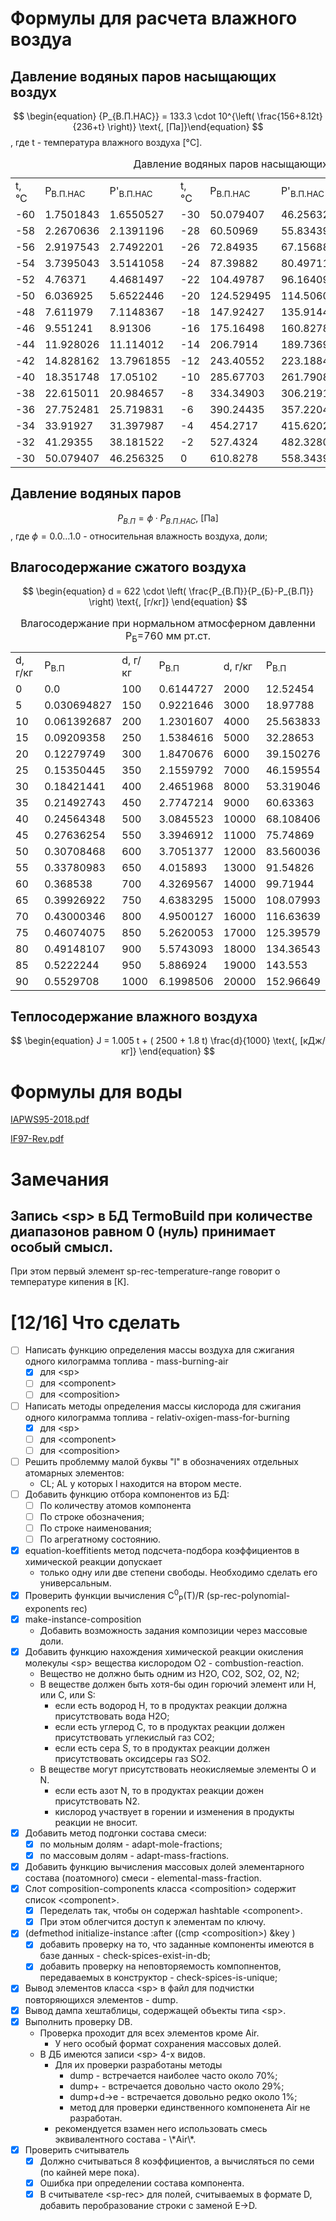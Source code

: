 

* Формулы для расчета влажного воздуа

** Давление водяных паров насыщающих воздух

\[ \begin{equation} {P_{В.П.НАС}} = 133.3 \cdot 10^{\left( \frac{156+8.12t}{236+t} \right)} \text{, [Па]}\end{equation} \]
, где t - температура влажного воздуха [°C].
#+name: p-wet-air
#+BEGIN_SRC lisp :exports results
  (require :gases)
  (append (list (list "t, °C" "P_{В.П.НАС}"  "P'_{В.П.НАС}" 
		      "t, °C" "P_{В.П.НАС}" "P'_{В.П.НАС}" 
		      "t, °C" "P_{В.П.НАС}" "P'_{В.П.НАС}" 
;;;;		      "t, °C" "P_{В.П.НАС}" "P'_{В.П.НАС}" 
))

	  (mapcar #'append  
;;;;		  (loop :for i :from -60 :to -30 :by 2 :collect (list i (gases:p-wet-air-water-full i) (gases:p-wet-air-water-full-1 i)))
		  (loop :for i :from -30 :to 0 :by 2
		     :collect (list i (gases:p-wet-air-water-full i) (gases:p-wet-air-water-full-1 i)))
		  (loop :for i :from 0 :to 30 :by 2
		     :collect (list i (gases:p-wet-air-water-full i) (gases:p-wet-air-water-full-1 i)))
		  (loop :for i :from 30 :to 60 :by 2
		     :collect (list i (gases:p-wet-air-water-full i) (gases:p-wet-air-water-full-1 i)))))
#+END_SRC

#+caption: Давление водяных паров насыщающих воздух в зависимости от ремпературы
#+RESULTS: p-wet-air
| t, °C | P_{В.П.НАС} | P'_{В.П.НАС} | t, °C | P_{В.П.НАС} | P'_{В.П.НАС} | t, °C | P_{В.П.НАС} | P'_{В.П.НАС} | t, °C | P_{В.П.НАС} | P'_{В.П.НАС} |
|   -60 |   1.7501843 |    1.6550527 |   -30 |   50.079407 |    46.256325 |     0 |    610.8278 |    558.34393 |    30 |   4237.9653 |    3858.8152 |
|   -58 |   2.2670636 |    2.1391196 |   -28 |    60.50969 |    55.834396 |     2 |    705.6662 |    644.76556 |    32 |     4748.36 |    4323.0537 |
|   -56 |   2.9197543 |    2.7492201 |   -26 |    72.84935 |     67.15688 |     4 |   813.27075 |     742.7946 |    34 |   5311.2666 |     4835.059 |
|   -54 |   3.7395043 |    3.5141058 |   -24 |    87.39882 |    80.497116 |     6 |    935.0875 |    853.74475 |    36 |    5931.126 |     5398.874 |
|   -52 |     4.76371 |    4.4681497 |   -22 |   104.49787 |     96.16409 |     8 |   1072.6932 |    979.04865 |    38 |   6612.6606 |     6018.809 |
|   -50 |    6.036925 |    5.6522446 |   -20 |  124.529495 |    114.50604 |    10 |   1227.8052 |     1120.266 |    40 |    7360.898 |    6699.4404 |
|   -48 |    7.611979 |    7.1148367 |   -18 |   147.92427 |     135.9144 |    12 |   1402.2883 |    1279.0922 |    42 |    8181.172 |     7445.636 |
|   -46 |    9.551241 |      8.91306 |   -16 |   175.16498 |    160.82787 |    14 |   1598.1658 |    1457.3654 |    44 |    9079.143 |     8262.559 |
|   -44 |   11.928026 |    11.114012 |   -14 |    206.7914 |    189.73691 |    16 |   1817.6279 |    1657.0774 |    46 |   10060.799 |     9155.678 |
|   -42 |   14.828162 |   13.7961855 |   -12 |   243.40552 |    223.18846 |    18 |   2063.0425 |    1880.3798 |    48 |   11132.484 |    10130.785 |
|   -40 |   18.351748 |     17.05102 |   -10 |   285.67703 |    261.79083 |    20 |    2336.963 |     2129.596 |    50 |   12300.897 |    11193.997 |
|   -38 |   22.615011 |    20.984657 |    -8 |   334.34903 |     306.2191 |    22 |   2642.1418 |     2407.228 |    52 |   13573.115 |    12351.774 |
|   -36 |   27.752481 |    25.719831 |    -6 |   390.24435 |    357.22043 |    24 |   2981.5376 |    2715.9685 |    54 |   14956.601 |    13610.938 |
|   -34 |    33.91927 |    31.397987 |    -4 |    454.2717 |    415.62024 |    26 |    3358.329 |    3058.7092 |    56 |   16459.193 |    14978.671 |
|   -32 |    41.29355 |    38.181522 |    -2 |    527.4324 |    482.32806 |    28 |   3775.9219 |     3438.552 |    58 |   18089.172 |     16462.53 |
|   -30 |   50.079407 |    46.256325 |     0 |    610.8278 |    558.34393 |    30 |   4237.9653 |    3858.8152 |    60 |   19855.223 |    18070.453 |

** Давление водяных паров

\[ \begin{equation} {P_{В.П}} = \phi \cdot {P_{В.П.НАС}} \text{, [Па]}\end{equation} \]
, где \phi=0.0...1.0 - относительная влажность воздуха, доли;

** Влагосодержание сжатого воздуха

\[ \begin{equation} d = 622 \cdot \left( \frac{P_{В.П}}{P_{Б}-P_{В.П}} \right) \text{, [г/кг]} \end{equation} \]

#+name: d-wet-air
#+BEGIN_SRC lisp :exports results
    (require :gases)
  (append (list (list "P_{В.П}" "d, г/кг" "P_{В.П}" "d, г/кг" "P_{В.П}" "d, г/кг" ))
	  (mapcar #'append  
		  (loop :for i :from 0 :to 100 :by 5
		     :collect (list i (gases:d-wet-air 101325 i)))
		  (loop :for i :from 100 :to 1000 :by 50
		     :collect (list i (gases:d-wet-air 101325 i)))
		  (loop :for i :from 2000 :to 20000 :by 1000
		     :collect (list i (gases:d-wet-air 101325 i)))))
#+END_SRC
#+caption: Влагосодержание при нормальном атмосферном давленни P_{Б}=760 мм рт.ст.
#+RESULTS: d-wet-air
| d, г/кг |     P_{В.П} | d, г/кг |   P_{В.П} | d, г/кг |   P_{В.П} |
|       0 |         0.0 |     100 | 0.6144727 |    2000 |  12.52454 |
|       5 | 0.030694827 |     150 | 0.9221646 |    3000 |  18.97788 |
|      10 | 0.061392687 |     200 | 1.2301607 |    4000 | 25.563833 |
|      15 |  0.09209358 |     250 | 1.5384616 |    5000 |  32.28653 |
|      20 |  0.12279749 |     300 | 1.8470676 |    6000 | 39.150276 |
|      25 |  0.15350445 |     350 | 2.1559792 |    7000 | 46.159554 |
|      30 |  0.18421441 |     400 | 2.4651968 |    8000 | 53.319046 |
|      35 |  0.21492743 |     450 | 2.7747214 |    9000 |  60.63363 |
|      40 |  0.24564348 |     500 | 3.0845523 |   10000 | 68.108406 |
|      45 |  0.27636254 |     550 | 3.3946912 |   11000 |  75.74869 |
|      50 |  0.30708468 |     600 | 3.7051377 |   12000 | 83.560036 |
|      55 |  0.33780983 |     650 |  4.015893 |   13000 |  91.54826 |
|      60 |    0.368538 |     700 | 4.3269567 |   14000 |  99.71944 |
|      65 |  0.39926922 |     750 | 4.6383295 |   15000 | 108.07993 |
|      70 |  0.43000346 |     800 | 4.9500127 |   16000 | 116.63639 |
|      75 |  0.46074075 |     850 | 5.2620053 |   17000 | 125.39579 |
|      80 |  0.49148107 |     900 | 5.5743093 |   18000 | 134.36543 |
|      85 |   0.5222244 |     950 |  5.886924 |   19000 |   143.553 |
|      90 |   0.5529708 |    1000 | 6.1998506 |   20000 | 152.96649 |

** Теплосодержание влажного воздуха

\[ \begin{equation} J = 1.005 t + ( 2500 + 1.8 t) \frac{d}{1000} \text{, [кДж/кг]} \end{equation} \]

* Формулы для воды

[[file:IAPWS95-2018.pdf][IAPWS95-2018.pdf]]

[[file:IF97-Rev.pdf][IF97-Rev.pdf]]
* Замечания
** Запись <sp> в БД TermoBuild при количестве диапазонов равном 0 (нуль) принимает особый смысл.
При этом первый элемент sp-rec-temperature-range говорит о температуре кипения в [К].

* [12/16] Что сделать
- [-] Написать функцию определения массы воздуха для сжигания одного килограмма топлива - mass-burning-air
  - [X] для <sp> 
  - [ ] для <component>
  - [ ] для <composition>
- [-] Написать методы определения массы кислорода для сжигания одного килограмма топлива - relativ-oxigen-mass-for-burning
  - [X] для <sp> 
  - [ ] для <component>
  - [ ] для <composition>
- [ ] Решить проблемму малой буквы "l" в обозначениях отдельных атомарных элементов:
  - CL; AL у которых l находится на втором месте.
- [ ] Добавить функцию отбора компонентов из БД:
  - [ ] По количеству атомов компонента
  - [ ] По строке обозначения;
  - [ ] По строке наименования;
  - [ ] По агрегатному состоянию.
- [X] equation-koeffitients метод подсчета-подбора коэффициентов в химической реакции допускает 
  - только одну или две степени свободы. Необходимо сделать его универсальным.
- [X] Проверить функции вычисления C^0_P(T)/R  (sp-rec-polynomial-exponents rec)
- [X] make-instance-composition
  - Добавить возможность задания композиции через массовые доли.
- [X] Добавить функцию нахождения химической реакции окисления молекулы <sp> вещества кислородом O2 - combustion-reaction.
  - Вещество не должно быть одним из H2O, CO2, SO2, O2, N2;
  - В веществе должен быть хотя-бы один горючий элемент или H, или C, или S:
    - если есть водород H, то в продуктах реакции должна присутствовать вода H2O;
    - если есть углерод C, то в продуктах реакции должен присутствовать углекислый газ CO2;
    - если есть сера S, то в продуктах реакции должен присутствовать оксидсеры газ SO2.
  - В веществе могут присутствовать неокисляемые элементы O и N.
    - если есть азот N, то в продуктах реакции дожен присутствовать N2.
    - кислород участвует в горении и изменения в продукты реакции не вносит. 
- [X] Добавить метод подгонки состава смеси:
  + [X] по мольным долям - adapt-mole-fractions;
  + [X] по массовым долям - adapt-mass-fractions.
- [X] Добавить функцию вычисления массовых долей элементарного состава (поатомного) смеси - elemental-mass-fraction.
- [X] Слот composition-components класса <composition> содержит список <component>.
  + [X] Переделать так, чтобы он содержал hashtable <component>.
  + [X] При этом облегчится доступ к элементам по ключу.
- [X] (defmethod initialize-instance :after ((cmp <composition>) &key )
  + [X] добавить проверку на то, что заданные компоненты имеются в базе данных - check-spices-exist-in-db;
  + [X] добавить проверку на неповторяемость компопнентов, передаваемых в конструктор - check-spices-is-unique;
- [X] Вывод элементов класса <sp> в файл для подчистки повторяющихся элементов - dump.
- [X] Вывод дампа хештаблицы, содержащей объекты типа <sp>.
- [X] Выполнить проверку DB. 
  - Проверка проходит для всех элементов кроме Air. 
    - У него особый формат сохранения массовых долей.
  - В ДБ имеются записи <sp> 4-х видов. 
    - Для их проверки разработаны методы
      - dump  - встречается наиболее часто около 70%;
      - dump+ - встречается довольно часто около 29%; 
      - dump+d->e - встречается довольно редко около 1%; 
      - метод для проверки единственного компоненета Air не разработан.
	- рекомендуется взамен него использовать смесь эквивалентного состава - \*Air\*.
- [X] Проверить считыватель 
  - [X] Должно считываться 8 коэффициентов, а вычисляться по семи (по кайней мере пока).
  - [X] Ошибка при определении состава компонента.
  - [X] В считывателе <sp-rec> для полей, считываемых в формате D, добавить перобразование строки с заменой E->D.
